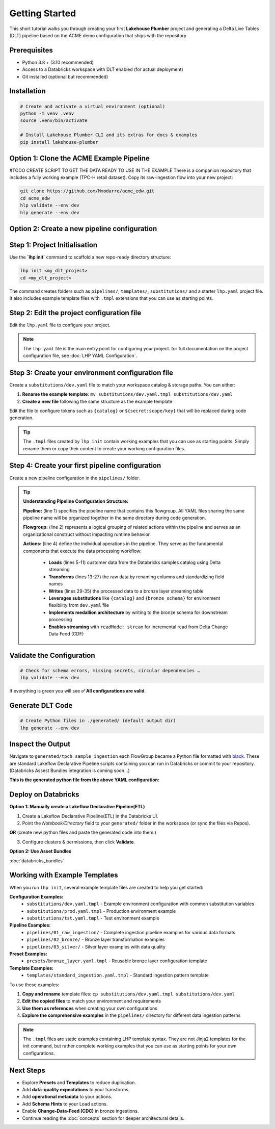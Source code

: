Getting Started
===============

This short tutorial walks you through creating your first **Lakehouse Plumber**
project and generating a Delta Live Tables (DLT) pipeline based on the ACME demo
configuration that ships with the repository.

Prerequisites
-------------

* Python 3.8 + (3.10 recommended)
* Access to a Databricks workspace with DLT enabled (for actual deployment)
* Git installed (optional but recommended)

Installation
------------

.. code-block:: bash

   # Create and activate a virtual environment (optional)
   python -m venv .venv
   source .venv/bin/activate

   # Install Lakehouse Plumber CLI and its extras for docs & examples
   pip install lakehouse-plumber


Option 1: Clone the ACME Example Pipeline
-----------------------------------------
#TODO CREATE SCRIPT TO GET THE DATA READY TO USE IN THE EXAMPLE
There is a companion repository that includes a fully working example (TPC-H retail dataset).
Copy its raw-ingestion flow into your new project:

.. code-block:: bash

   git clone https://github.com/Mmodarre/acme_edw.git
   cd acme_edw
   hlp validate --env dev
   hlp generate --env dev

Option 2: Create a new pipeline configuration
---------------------------------------------

Step 1: Project Initialisation
------------------------------

Use the **`lhp init`** command to scaffold a new repo-ready directory structure:

.. code-block:: bash

   lhp init <my_dlt_project>
   cd <my_dlt_project>

The command creates folders such as ``pipelines/``, ``templates/``,
``substitutions/`` and a starter ``lhp.yaml`` project file. It also includes
example template files with ``.tmpl`` extensions that you can use as starting points.

Step 2: Edit the project configuration file
-------------------------------------------

Edit the ``lhp.yaml`` file to configure your project.


.. note::

   The ``lhp.yaml`` file is the main entry point for configuring your project.
   for full documentation on the project configuration file, see :doc:`LHP YAML Configuration`.


Step 3: Create your environment configuration file
--------------------------------------------------

Create a ``substitutions/dev.yaml`` file to match your workspace catalog & storage paths.
You can either:

1. **Rename the example template**: ``mv substitutions/dev.yaml.tmpl substitutions/dev.yaml``
2. **Create a new file** following the same structure as the example template

Edit the file to configure tokens such as ``{catalog}`` or ``${secret:scope/key}`` 
that will be replaced during code generation.

.. tip::
   The ``.tmpl`` files created by ``lhp init`` contain working examples that you can
   use as starting points. Simply rename them or copy their content to create your
   working configuration files.

Step 4: Create your first pipeline configuration
------------------------------------------------

Create a new pipeline configuration in the ``pipelines/`` folder.

.. tip::
   **Understanding Pipeline Configuration Structure:**
   
   **Pipeline:** (line 1) specifies the pipeline name that contains this flowgroup. All YAML files sharing the same pipeline name will be organized together in the same directory during code generation.
   
   **Flowgroup:** (line 2) represents a logical grouping of related actions within the pipeline and serves as an organizational construct without impacting runtime behavior.

   **Actions:** (line 4) define the individual operations in the pipeline. They serve as the fundamental components that execute the data processing workflow:
   
      • **Loads** (lines 5-11) customer data from the Databricks samples catalog using Delta streaming
      • **Transforms** (lines 13-27) the raw data by renaming columns and standardizing field names  
      • **Writes** (lines 29-35) the processed data to a bronze layer streaming table
      • **Leverages substitutions** like ``{catalog}`` and ``{bronze_schema}`` for environment flexibility from ``dev.yaml`` file
      • **Implements medallion architecture** by writing to the bronze schema for downstream processing
      • **Enables streaming** with ``readMode: stream`` for incremental read from Delta Change Data Feed (CDF)

.. code-block:: yaml
   :caption: pipelines/customer_sample.yaml
   :linenos:

   pipeline: tpch_sample_ingestion  # Grouping of generated python files in the same folder
   flowgroup: customer_ingestion   # Logical grouping for generated Python file

   actions:
      - name: customer_sample_load     # Unique action identifier
        type: load                     # Action type: Load
        readMode: stream              # Read using streaming CDF
        source:
           type: delta                # Source format: Delta Lake table
           database: "samples.tpch"   # Source database and schema in Unity Catalog
           table: customer_sample     # Source table name
        target: v_customer_sample_raw # Target view name (temporary in-memory)
        description: "Load customer sample table from Databricks samples catalog"

      - name: transform_customer_sample  # Unique action identifier
        type: transform                  # Action type: Transform
        transform_type: sql             # Transform using SQL query
        source: v_customer_sample_raw   # Input view from previous action
        target: v_customer_sample_cleaned  # Output view name
        sql: |                          # SQL transformation logic
           SELECT
           c_custkey as customer_id,    # Rename key field for clarity
           c_name as name,              # Simplify column name
           c_address as address,        # Keep address as-is
           c_nationkey as nation_id,    # Rename for consistency
           c_phone as phone,            # Simplify column name
           c_acctbal as account_balance, # More descriptive name
           c_mktsegment as market_segment, # Readable column name
           c_comment as comment         # Keep comment as-is
           FROM stream(v_customer_sample_raw)  # Stream from source view
        description: "Transform customer sample table"

      - name: write_customer_sample_bronze  # Unique action identifier
        type: write                         # Action type: Write
        source: v_customer_sample_cleaned   # Input view from previous action
        write_target:
           type: streaming_table            # Output as streaming table
           database: "{catalog}.{bronze_schema}"  # Target database.schema with substitutions
           table: "tpch_sample_customer"    # Final table name
        description: "Write customer sample table to bronze schema"


Validate the Configuration
--------------------------

.. code-block:: shell

   # Check for schema errors, missing secrets, circular dependencies …
   lhp validate --env dev

If everything is green you will see **✅ All configurations are valid**.

Generate DLT Code
-----------------

.. code-block:: shell

   # Create Python files in ./generated/ (default output dir)
   lhp generate --env dev

Inspect the Output
------------------

Navigate to ``generated/tpch_sample_ingestion`` each FlowGroup became a Python
file formatted with `black <https://black.readthedocs.io>`_. These are standard
Lakeflow Declarative Pipeline scripts containing you can run in
Databricks or commit to your repository. (Databricks Assest Bundles integration is coming soon...)

**This is the generated python file from the above YAML configuration:**

.. code-block:: python
   :caption: generated/tpch_sample_ingestion/customer_ingestion.py
   :linenos:

   # Generated by LakehousePlumber
   # Pipeline: tpch_sample_ingestion
   # FlowGroup: customer_ingestion

   import dlt

   # Pipeline Configuration
   PIPELINE_ID = "tpch_sample_ingestion"
   FLOWGROUP_ID = "customer_ingestion"

   # ============================================================================
   # SOURCE VIEWS
   # ============================================================================

   @dlt.view()
   def v_customer_sample_raw():
      """Load customer sample table from Databricks samples catalog"""
      df = spark.readStream \
         .table("samples.tpch.customer_sample")

      return df


   # ============================================================================
   # TRANSFORMATION VIEWS
   # ============================================================================

   @dlt.view(comment="Transform customer sample table")
   def v_customer_sample_cleaned():
      """Transform customer sample table"""
      return spark.sql("""SELECT
   c_custkey as customer_id,
   c_name as name,
   c_address as address,
   c_nationkey as nation_id,
   c_phone as phone,
   c_acctbal as account_balance,
   c_mktsegment as market_segment,
   c_comment as comment
   FROM stream(v_customer_sample_raw)""")


   # ============================================================================
   # TARGET TABLES
   # ============================================================================

   # Create the streaming table
   dlt.create_streaming_table(
      name="acmi_edw_dev.edw_bronze.tpch_sample_customer",
      comment="Streaming table: tpch_sample_customer",
      table_properties={"delta.autoOptimize.optimizeWrite": "true", "delta.enableChangeDataFeed": "true"})


   # Define append flow(s)
   @dlt.append_flow(
      target="acmi_edw_dev.edw_bronze.tpch_sample_customer",
      name="f_customer_sample_bronze",
      comment="Write customer sample table to bronze schema"
   )
   def f_customer_sample_bronze():
      """Write customer sample table to bronze schema"""
      # Streaming flow
      df = spark.readStream.table("v_customer_sample_cleaned")

      return df


Deploy on Databricks
--------------------
**Option 1: Manually create a Lakeflow Declarative Pipeline(ETL)**

1. Create a Lakeflow Declarative Pipeline(ETL) in the Databricks UI.

2. Point the *Notebook/Directory* field to your ``generated/`` folder in the
   workspace (or sync the files via Repos).

**OR** (create new python files and paste the generated code into them.)

3. Configure clusters & permissions, then click **Validate**.

**Option 2: Use Asset Bundles**

:doc:`databricks_bundles`


Working with Example Templates
------------------------------

When you run ``lhp init``, several example template files are created to help you get started:

**Configuration Examples:**
   - ``substitutions/dev.yaml.tmpl`` - Example environment configuration with common substitution variables
   - ``substitutions/prod.yaml.tmpl`` - Production environment example
   - ``substitutions/tst.yaml.tmpl`` - Test environment example

**Pipeline Examples:**
   - ``pipelines/01_raw_ingestion/`` - Complete ingestion pipeline examples for various data formats
   - ``pipelines/02_bronze/`` - Bronze layer transformation examples
   - ``pipelines/03_silver/`` - Silver layer examples with data quality

**Preset Examples:**
   - ``presets/bronze_layer.yaml.tmpl`` - Reusable bronze layer configuration template

**Template Examples:**
   - ``templates/standard_ingestion.yaml.tmpl`` - Standard ingestion pattern template

To use these examples:

1. **Copy and rename** template files: ``cp substitutions/dev.yaml.tmpl substitutions/dev.yaml``
2. **Edit the copied files** to match your environment and requirements
3. **Use them as references** when creating your own configurations
4. **Explore the comprehensive examples** in the ``pipelines/`` directory for different data ingestion patterns

.. note::
   The ``.tmpl`` files are static examples containing LHP template syntax. They are not 
   Jinja2 templates for the init command, but rather complete working examples that you 
   can use as starting points for your own configurations.

Next Steps
----------

* Explore **Presets** and **Templates** to reduce duplication.
* Add **data-quality expectations** to your transforms.
* Add **operational metadata** to your actions.
* Add **Schema Hints** to your Load actions.
* Enable **Change-Data-Feed (CDC)** in bronze ingestions.
* Continue reading the :doc:`concepts` section for deeper architectural details. 